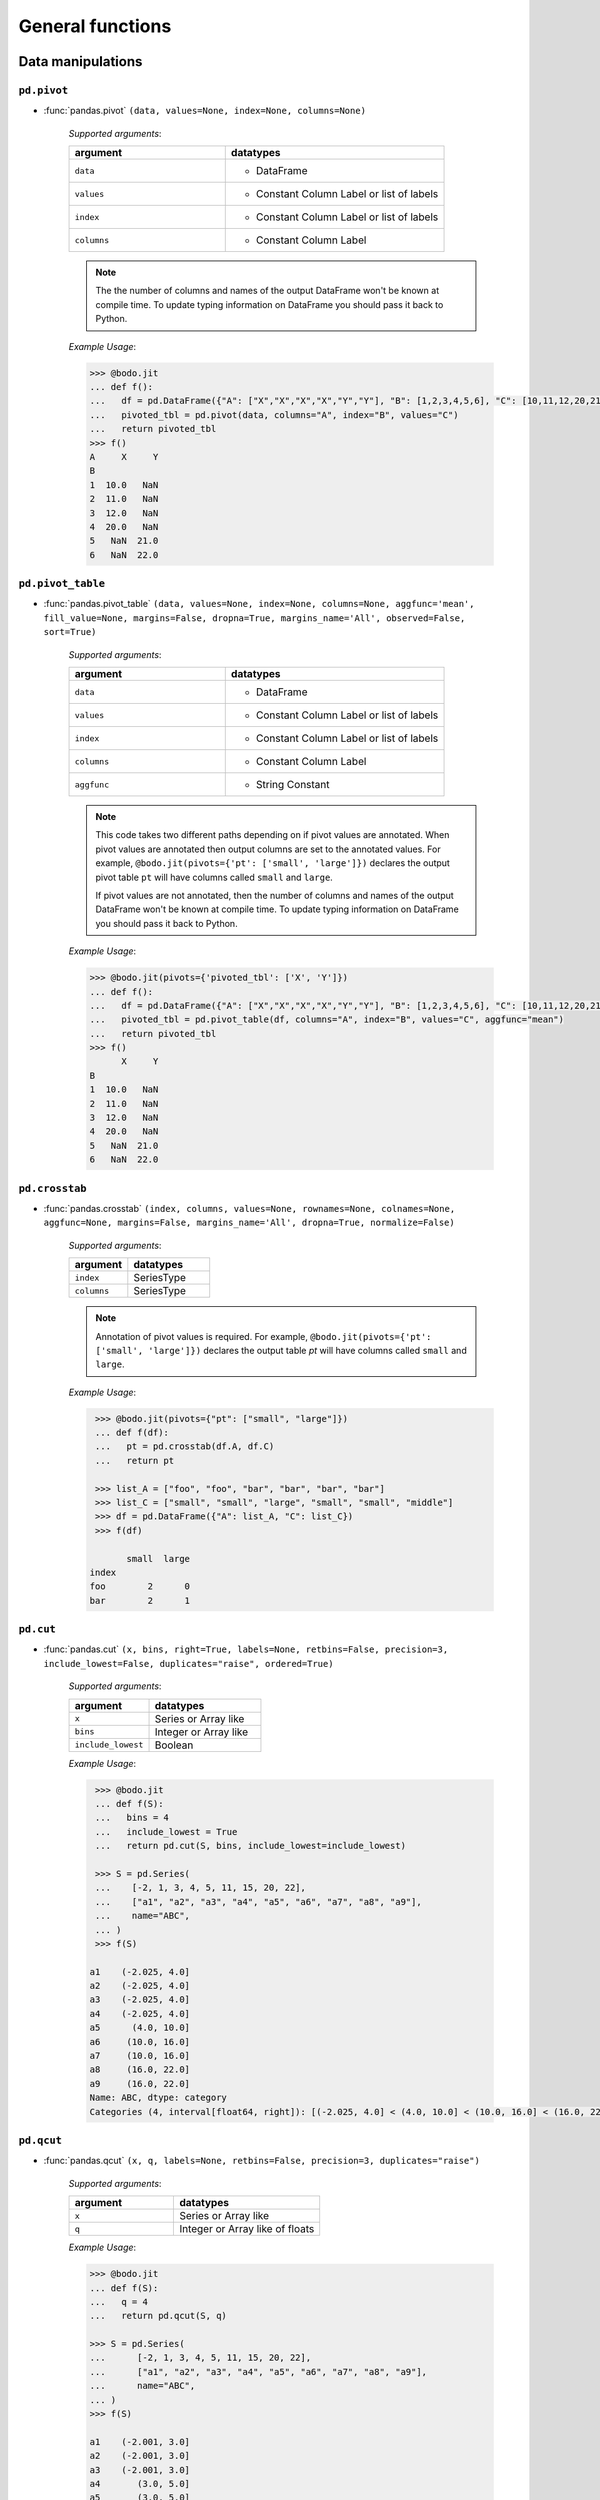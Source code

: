 
General functions
~~~~~~~~~~~~~~~~~

Data manipulations
******************

``pd.pivot``
^^^^^^^^^^^^


* :func:`pandas.pivot` ``(data, values=None, index=None, columns=None)``


    `Supported arguments`:

    .. list-table::
        :widths: 25 35
        :header-rows: 1

        * - argument
          - datatypes
        * - ``data``
          - - DataFrame
        * - ``values``
          - - Constant Column Label or list of labels
        * - ``index``
          - - Constant Column Label or list of labels
        * - ``columns``
          - - Constant Column Label


    .. note::
      The the number of columns and names of the output DataFrame won't be known
      at compile time. To update typing information on DataFrame you should pass it back to Python.


    `Example Usage`:

    .. code-block:: ipython3

        >>> @bodo.jit
        ... def f():
        ...   df = pd.DataFrame({"A": ["X","X","X","X","Y","Y"], "B": [1,2,3,4,5,6], "C": [10,11,12,20,21,22]})
        ...   pivoted_tbl = pd.pivot(data, columns="A", index="B", values="C")
        ...   return pivoted_tbl
        >>> f()
        A     X     Y
        B
        1  10.0   NaN
        2  11.0   NaN
        3  12.0   NaN
        4  20.0   NaN
        5   NaN  21.0
        6   NaN  22.0


``pd.pivot_table``
^^^^^^^^^^^^^^^^^^


* :func:`pandas.pivot_table` ``(data, values=None, index=None, columns=None, aggfunc='mean', fill_value=None, margins=False, dropna=True, margins_name='All', observed=False, sort=True)``


    `Supported arguments`:

    .. list-table::
        :widths: 25 35
        :header-rows: 1

        * - argument
          - datatypes
        * - ``data``
          - - DataFrame
        * - ``values``
          - - Constant Column Label or list of labels
        * - ``index``
          - - Constant Column Label or list of labels
        * - ``columns``
          - - Constant Column Label
        * - ``aggfunc``
          - - String Constant


    .. note::
      This code takes two different paths depending on if pivot values are annotated. When
      pivot values are annotated then output columns are set to the annotated values.
      For example, ``@bodo.jit(pivots={'pt': ['small', 'large']})``
      declares the output pivot table ``pt`` will have columns called ``small`` and ``large``.

      If pivot values are not annotated, then the number of columns and names of the output DataFrame won't be known
      at compile time. To update typing information on DataFrame you should pass it back to Python.


    `Example Usage`:

    .. code-block:: ipython3

        >>> @bodo.jit(pivots={'pivoted_tbl': ['X', 'Y']})
        ... def f():
        ...   df = pd.DataFrame({"A": ["X","X","X","X","Y","Y"], "B": [1,2,3,4,5,6], "C": [10,11,12,20,21,22]})
        ...   pivoted_tbl = pd.pivot_table(df, columns="A", index="B", values="C", aggfunc="mean")
        ...   return pivoted_tbl
        >>> f()
              X     Y
        B
        1  10.0   NaN
        2  11.0   NaN
        3  12.0   NaN
        4  20.0   NaN
        5   NaN  21.0
        6   NaN  22.0


``pd.crosstab``
^^^^^^^^^^^^^^^

* :func:`pandas.crosstab` ``(index, columns, values=None, rownames=None, colnames=None, aggfunc=None, margins=False, margins_name='All', dropna=True, normalize=False)``

    `Supported arguments`:

    .. list-table::
       :widths: 25 35
       :header-rows: 1

       * - argument
         - datatypes
       * - ``index``
         - SeriesType
       * - ``columns``
         - SeriesType

    .. note::

        Annotation of pivot values is required. For example,
        ``@bodo.jit(pivots={'pt': ['small', 'large']})`` declares
        the output table `pt` will have columns called ``small`` and ``large``.

    `Example Usage`:

    .. code-block:: ipython

         >>> @bodo.jit(pivots={"pt": ["small", "large"]})
         ... def f(df):
         ...   pt = pd.crosstab(df.A, df.C)
         ...   return pt

         >>> list_A = ["foo", "foo", "bar", "bar", "bar", "bar"]
         >>> list_C = ["small", "small", "large", "small", "small", "middle"]
         >>> df = pd.DataFrame({"A": list_A, "C": list_C})
         >>> f(df)

               small  large
        index
        foo        2      0
        bar        2      1


``pd.cut``
^^^^^^^^^^^^^^^

* :func:`pandas.cut` ``(x, bins, right=True, labels=None, retbins=False, precision=3, include_lowest=False, duplicates="raise", ordered=True)``

    `Supported arguments`:

    .. list-table::
       :widths: 25 35
       :header-rows: 1

       * - argument
         - datatypes
       * - ``x``
         - Series or Array like
       * - ``bins``
         - Integer or Array like
       * - ``include_lowest``
         - Boolean

    `Example Usage`:

    .. code-block:: ipython

         >>> @bodo.jit
         ... def f(S):
         ...   bins = 4
         ...   include_lowest = True
         ...   return pd.cut(S, bins, include_lowest=include_lowest)

         >>> S = pd.Series(
         ...    [-2, 1, 3, 4, 5, 11, 15, 20, 22],
         ...    ["a1", "a2", "a3", "a4", "a5", "a6", "a7", "a8", "a9"],
         ...    name="ABC",
         ... )
         >>> f(S)

        a1    (-2.025, 4.0]
        a2    (-2.025, 4.0]
        a3    (-2.025, 4.0]
        a4    (-2.025, 4.0]
        a5      (4.0, 10.0]
        a6     (10.0, 16.0]
        a7     (10.0, 16.0]
        a8     (16.0, 22.0]
        a9     (16.0, 22.0]
        Name: ABC, dtype: category
        Categories (4, interval[float64, right]): [(-2.025, 4.0] < (4.0, 10.0] < (10.0, 16.0] < (16.0, 22.0]]

``pd.qcut``
^^^^^^^^^^^^^^^

* :func:`pandas.qcut` ``(x, q, labels=None, retbins=False, precision=3, duplicates="raise")``

    `Supported arguments`:

    .. list-table::
       :widths: 25 35
       :header-rows: 1

       * - argument
         - datatypes
       * - ``x``
         - Series or Array like
       * - ``q``
         - Integer or Array like of floats

    `Example Usage`:

    .. code-block:: ipython

         >>> @bodo.jit
         ... def f(S):
         ...   q = 4
         ...   return pd.qcut(S, q)

         >>> S = pd.Series(
         ...      [-2, 1, 3, 4, 5, 11, 15, 20, 22],
         ...      ["a1", "a2", "a3", "a4", "a5", "a6", "a7", "a8", "a9"],
         ...      name="ABC",
         ... )
         >>> f(S)

         a1    (-2.001, 3.0]
         a2    (-2.001, 3.0]
         a3    (-2.001, 3.0]
         a4       (3.0, 5.0]
         a5       (3.0, 5.0]
         a6      (5.0, 15.0]
         a7      (5.0, 15.0]
         a8     (15.0, 22.0]
         a9     (15.0, 22.0]
         Name: ABC, dtype: category
         Categories (4, interval[float64, right]): [(-2.001, 3.0] < (3.0, 5.0] < (5.0, 15.0] < (15.0, 22.0]]


.. _pd_merge_fn:

``pd.merge``
^^^^^^^^^^^^^^^

* :func:`pandas.merge` ``(left, right, how="inner", on=None, left_on=None, right_on=None, left_index=False, right_index=False, sort=False, suffixes=("_x", "_y"), copy=True, indicator=False, validate=None, _bodo_na_equal=True)``

    `Supported arguments`:

    .. list-table::
       :widths: 25 25 35
       :header-rows: 1

       * - argument
         - datatypes
         - other requirements
       * - ``left``
         - DataFrame
         -
       * - ``right``
         - DataFrame
         -
       * - ``how``
         - String
         - - Must be one of ``"inner"``, ``"outer"``, ``"left"``, ``"right"``
           - **Must be constant at Compile Time**
       * - ``on``
         - Column Name, List of Column Names, or General Merge Condition String (see :ref:`merge_notes` below).
         - - **Must be constant at Compile Time**
       * - ``left_on``
         - Column Name or List of Column Names
         - - **Must be constant at Compile Time**
       * - ``right_on``
         - Column Name or List of Column Names
         - - **Must be constant at Compile Time**
       * - ``left_index``
         - Boolean
         - - **Must be constant at Compile Time**
       * - ``right_index``
         - Boolean
         - - **Must be constant at Compile Time**
       * - ``suffixes``
         - Tuple of Strings
         - - **Must be constant at Compile Time**
       * - ``indicator``
         - Boolean
         - - **Must be constant at Compile Time**
       * - ``_bodo_na_equal``
         - Boolean
         - - **Must be constant at Compile Time**
           - This argument is unique to Bodo and not available in Pandas. If False, Bodo won't consider NA/nan keys as equal, which differs from Pandas.

.. _merge_notes:

Merge Notes
""""""""""""

        * `Output Ordering`:

          The output dataframe is not sorted by default for better parallel performance
          (Pandas may preserve key order depending on `how`).
          One can use explicit sort if needed.

        * `General Merge Conditions`:

          Within Pandas, the merge criteria supported by `pd.merge` are limited to equality between 1
          or more pairs of keys. For some use cases, this is not sufficient and more generalized
          support is necessary. For example, with these limitations, a ``left outer join`` where
          ``df1.A == df2.B & df2.C < df1.A`` cannot be efficiently computed.

          Bodo supports these use cases by allowing users to pass general merge conditions to ``pd.merge``.
          We plan to contribute this feature to Pandas to ensure full compatibility of Bodo and Pandas code.

          General merge conditions are performed by providing the condition as a string via the ``on`` argument. Columns in the left table
          are referred to by `left.`{column name}`` and columns in the right table are referred to by `right.`{column name}``.

    To execute the above example, a user can call this example.

        .. code:: ipython3

            >>> @bodo.jit
            ... def general_merge(df1, df2):
            ...   return df1.merge(df2, on="left.`A` == right.`B` & right.`C` < left.`A`", how="left")

            >>> df1 = pd.DataFrame({"col": [2, 3, 5, 1, 2, 8], "A": [4, 6, 3, 9, 9, -1]})
            >>> df2 = pd.DataFrame({"B": [1, 2, 9, 3, 2], "C": [1, 7, 2, 6, 5]})
            >>> general_merge(df1, df2)

               col  A     B     C
            0    2  4  <NA>  <NA>
            1    3  6  <NA>  <NA>
            2    5  3  <NA>  <NA>
            3    1  9     9     2
            4    2  9     9     2
            5    8 -1  <NA>  <NA>


    These calls have a few additional requirements:

        * The condition must be constant string.
        * The condition must be of the form ``cond_1 & ... & cond_N`` where at least one ``cond_i``
          is a simple equality. This restriction will be removed in a future release.
        * The columns specified in these conditions are limited to certain column types.
          We currently support `boolean`, `integer`, `float`, `datetime64`, `timedelta64`, `datetime.date`,
          and `string` columns.

    `Example Usage`:

    .. code-block:: ipython

         >>> @bodo.jit
         ... def f(df1, df2):
         ...   return pd.merge(df1, df2, how="inner", on="key")

         >>> df1 = pd.DataFrame({"key": [2, 3, 5, 1, 2, 8], "A": np.array([4, 6, 3, 9, 9, -1], float)})
         >>> df2 = pd.DataFrame({"key": [1, 2, 9, 3, 2], "B": np.array([1, 7, 2, 6, 5], float)})
         >>> f(df1, df2)

            key    A    B
         0    2  4.0  7.0
         1    2  4.0  5.0
         2    3  6.0  6.0
         3    1  9.0  1.0
         4    2  9.0  7.0
         5    2  9.0  5.0


``pd.merge_asof``
^^^^^^^^^^^^^^^^^^

* :func:`pandas.merge_asof` ``(left, right, on=None, left_on=None, right_on=None, left_index=False, right_index=False, by=None, left_by=None, right_by=None, suffixes=("_x", "_y"), tolerance=None, allow_exact_matches=True, direction="backward")``

    `Supported arguments`:

    .. list-table::
       :widths: 25 25 35
       :header-rows: 1

       * - argument
         - datatypes
         - other requirements
       * - ``left``
         - DataFrame
         -
       * - ``right``
         - DataFrame
         -
       * - ``on``
         - Column Name, List of Column Names
         - - **Must be constant at Compile Time**
       * - ``left_on``
         - Column Name or List of Column Names
         - - **Must be constant at Compile Time**
       * - ``right_on``
         - Column Name or List of Column Names
         - - **Must be constant at Compile Time**
       * - ``left_index``
         - Boolean
         - - **Must be constant at Compile Time**
       * - ``right_index``
         - Boolean
         - - **Must be constant at Compile Time**
       * - ``suffixes``
         - Tuple of Strings
         - - **Must be constant at Compile Time**


    `Example Usage`:

    .. code-block:: ipython

         >>> @bodo.jit
         ... def f(df1, df2):
         ...   return pd.merge_asof(df1, df2, on="time")

         >>> df1 = pd.DataFrame(
         ...   {
         ...       "time": pd.DatetimeIndex(["2017-01-03", "2017-01-06", "2017-02-21"]),
         ...       "B": [4, 5, 6],
         ...   }
         ... )
         >>> df2 = pd.DataFrame(
         ...   {
         ...       "time": pd.DatetimeIndex(
         ...           ["2017-01-01", "2017-01-02", "2017-01-04", "2017-02-23", "2017-02-25"]
         ...       ),
         ...       "A": [2, 3, 7, 8, 9],
         ...   }
         ... )
         >>> f(df1, df2)

                 time  B  A
         0 2017-01-03  4  3
         1 2017-01-06  5  7
         2 2017-02-21  6  7

``pd.concat``
^^^^^^^^^^^^^^^

* :func:`pandas.concat` ``(objs, axis=0, join="outer", join_axes=None, ignore_index=False, keys=None, levels=None, names=None, verify_integrity=False, sort=None, copy=True)``

    `Supported arguments`:

    .. list-table::
       :widths: 25 25 35
       :header-rows: 1

       * - argument
         - datatypes
         - other requirements
       * - ``objs``
         - List or Tuple of DataFrames/Series
         -
       * - ``axis``
         - Integer with either 0 or 1
         - - **Must be constant at Compile Time**

       * - ``ignore_index``
         - Boolean
         - - **Must be constant at Compile Time**

    .. important:: Bodo currently concatenates local data chunks for distributed datasets, which does not preserve global order of concatenated objects in output.

    `Example Usage`:

    .. code-block:: ipython

         >>> @bodo.jit
         ... def f(df1, df2):
         ...     return pd.concat([df1, df2], axis=1)

         >>> df1 = pd.DataFrame({"A": [3, 2, 1, -4, 7]})
         >>> df2 = pd.DataFrame({"B": [3, 25, 1, -4, -24]})
         >>> f(df1, df2)

            A   B
         0  3   3
         1  2  25
         2  1   1
         3 -4  -4
         4  7 -24


``pd.get_dummies``
^^^^^^^^^^^^^^^^^^

* :func:`pandas.get_dummies` ``(data, prefix=None, prefix_sep="_", dummy_na=False, columns=None, sparse=False, drop_first=False, dtype=None)``

    `Supported arguments`:

    .. list-table::
       :widths: 25 25 30
       :header-rows: 1

       * - argument
         - datatypes
         - other requirements
       * - ``data``
         - Array or Series with Categorical dtypes
         - - **Categories must be known at compile time.**

    `Example Usage`:

    .. code-block:: ipython

         >>> @bodo.jit
         ... def f(S):
         ...     return pd.get_dummies(S)

         >>> S = pd.Series(["CC", "AA", "B", "D", "AA", None, "B", "CC"]).astype("category")
         >>> f(S)

            AA  B  CC  D
         0   0  0   1  0
         1   1  0   0  0
         2   0  1   0  0
         3   0  0   0  1
         4   1  0   0  0
         5   0  0   0  0
         6   0  1   0  0
         7   0  0   1  0

Top-level missing data
***********************


``pd.isna``
^^^^^^^^^^^^^^^

* :func:`pandas.isna` ``(obj)``

    `Supported arguments`:

    .. list-table::
       :widths: 25 25
       :header-rows: 1

       * - argument
         - datatypes
       * - ``obj``
         - DataFrame, Series, Index, Array, or Scalar

    `Example Usage`:

    .. code-block:: ipython

         >>> @bodo.jit
         ... def f(df):
         ...     return pd.isna(df)

         >>> df = pd.DataFrame(
         ...    {"A": ["AA", np.nan, "", "D", "GG"], "B": [1, 8, 4, -1, 2]},
         ...    [1.1, -2.1, 7.1, 0.1, 3.1],
         ... )
         >>> f(df)

                   A      B
          1.1  False  False
         -2.1   True  False
          7.1  False  False
          0.1  False  False
          3.1  False  False

``pd.isnull``
^^^^^^^^^^^^^^^

* :func:`pandas.isnull` ``(obj)``

    `Supported arguments`:

    .. list-table::
       :widths: 25 30
       :header-rows: 1

       * - argument
         - datatypes
       * - ``obj``
         - DataFrame, Series, Index, Array, or Scalar

    `Example Usage`:

    .. code-block:: ipython

         >>> @bodo.jit
         ... def f(df):
         ...     return pd.isnull(df)

         >>> df = pd.DataFrame(
         ...    {"A": ["AA", np.nan, "", "D", "GG"], "B": [1, 8, 4, -1, 2]},
         ...    [1.1, -2.1, 7.1, 0.1, 3.1],
         ... )
         >>> f(df)

                   A      B
          1.1  False  False
         -2.1   True  False
          7.1  False  False
          0.1  False  False
          3.1  False  False

``pd.notna``
^^^^^^^^^^^^^^^

* :func:`pandas.notna` ``(obj)``

    `Supported arguments`:

    .. list-table::
       :widths: 25 30
       :header-rows: 1

       * - argument
         - datatypes
       * - ``obj``
         - DataFrame, Series, Index, Array, or Scalar

    `Example Usage`:

    .. code-block:: ipython

         >>> @bodo.jit
         ... def f(df):
         ...     return pd.notna(df)

         >>> df = pd.DataFrame(
         ...    {"A": ["AA", np.nan, "", "D", "GG"], "B": [1, 8, 4, -1, 2]},
         ...    [1.1, -2.1, 7.1, 0.1, 3.1],
         ... )
         >>> f(df)

                   A     B
          1.1   True  True
         -2.1  False  True
          7.1   True  True
          0.1   True  True
          3.1   True  True

``pd.notnull``
^^^^^^^^^^^^^^^

* :func:`pandas.notnull` ``(obj)``

    `Supported arguments`:

    .. list-table::
       :widths: 25 30
       :header-rows: 1

       * - argument
         - datatypes
       * - ``obj``
         - DataFrame, Series, Index, Array, or Scalar

    `Example Usage`:

    .. code-block:: ipython

         >>> @bodo.jit
         ... def f(df):
         ...     return pd.notnull(df)

         >>> df = pd.DataFrame(
         ...    {"A": ["AA", np.nan, "", "D", "GG"], "B": [1, 8, 4, -1, 2]},
         ...    [1.1, -2.1, 7.1, 0.1, 3.1],
         ... )
         >>> f(df)

                   A     B
          1.1   True  True
         -2.1  False  True
          7.1   True  True
          0.1   True  True
          3.1   True  True


Top-level conversions
*********************

``pd.to_numeric``
^^^^^^^^^^^^^^^^^^

* :func:`pandas.to_numeric` ``(arg, errors="raise", downcast=None)``

    `Supported arguments`:

    .. list-table::
       :widths: 25 25 35
       :header-rows: 1

       * - argument
         - datatypes
         - other requirements
       * - ``arg``
         - Series or Array
         -
       * - ``downcast``
         - String and one of (``'integer'``, ``'signed'``, ``'unsigned'``, ``'float'``)
         - - **Must be constant at Compile Time**

    .. note::

        * Output type is float64 by default
        * Unlike Pandas, Bodo does not dynamically determine output type,
          and does not downcast to the smallest numerical type.
        * ``downcast`` parameter should be used for type annotation of output.

    `Example Usage`:

    .. code-block:: ipython

         >>> @bodo.jit
         ... def f(S):
         ...     return pd.to_numeric(S, errors="coerce", downcast="integer")

         >>> S = pd.Series(["1", "3", "12", "4", None, "-555"])
         >>> f(S)

         0       1
         1       3
         2      12
         3       4
         4    <NA>
         5    -555
         dtype: Int64

Top-level dealing with datetime and timedelta like
**************************************************

``pd.to_datetime``
^^^^^^^^^^^^^^^^^^^

* :func:`pandas.to_datetime` ``(arg, errors='raise', dayfirst=False, yearfirst=False, utc=None, format=None, exact=True, unit=None, infer_datetime_format=False, origin='unix', cache=True)``

    `Supported arguments`:

    .. list-table::
       :widths: 25 25 35
       :header-rows: 1

       * - argument
         - datatypes
         - other requirements
       * - ``arg``
         - Series, Array or scalar of integers or strings
         -
       * - ``errors``
         - String and one of ('ignore', 'raise', 'coerce')
         -
       * - ``dayfirst``
         - Boolean
         -
       * - ``yearfirst``
         - Boolean
         -
       * - ``utc``
         - Boolean
         -
       * - ``format``
         - String matching Pandas `strftime/strptime <https://docs.python.org/3/library/datetime.html#strftime-and-strptime-behavior>`_
         -
       * - ``exact``
         - Boolean
         -
       * - ``unit``
         - String
         - - Must be a `valid Pandas timedelta unit <https://pandas.pydata.org/pandas-docs/stable/user_guide/timeseries.html#timeseries-offset-aliases>`_
       * - ``infer_datetime_format``
         - Boolean
         -
       * - ``origin``
         - Scalar string or timestamp value
         -
       * - ``cache``
         - Boolean
         -

    .. note::

        * The function is not optimized.
        * Bodo doesn't support Timezone-Aware datetime values

    `Example Usage`:

    .. code-block:: ipython

         >>> @bodo.jit
         ... def f(val):
         ...     return pd.to_datetime(val, format="%Y-%d-%m")

         >>> val = "2016-01-06"
         >>> f(val)

         Timestamp('2016-06-01 00:00:00')


``pd.to_timedelta``
^^^^^^^^^^^^^^^^^^^^

* :func:`pandas.to_timedelta` ``(arg, unit=None, errors='raise')``

    `Supported arguments`:

    .. list-table::
       :widths: 25 25 35
       :header-rows: 1

       * - argument
         - datatypes
         - other requirements
       * - ``arg``
         - Series, Array or scalar of integers or strings
         -
       * - ``unit``
         - String
         - - Must be a `valid Pandas timedelta unit <https://pandas.pydata.org/pandas-docs/stable/user_guide/timeseries.html#timeseries-offset-aliases>`_

    .. note:: Passing string data as ``arg`` is not optimized.

    `Example Usage`:

    .. code-block:: ipython

         >>> @bodo.jit
         ... def f(S):
         ...     return pd.to_timedelta(S, unit="D")

         >>> S = pd.Series([1.0, 2.2, np.nan, 4.2], [3, 1, 0, -2], name="AA")
         >>> f(val)

          3   1 days 00:00:00
          1   2 days 04:48:00
          0               NaT
         -2   4 days 04:48:00
         Name: AA, dtype: timedelta64[ns]


``pd.date_range``
^^^^^^^^^^^^^^^^^^

* :func:`pandas.date_range` ``(start=None, end=None, periods=None, freq=None, tz=None, normalize=False, name=None, closed=None, **kwargs)``

    `Supported arguments`:

    .. list-table::
       :widths: 25 25 35
       :header-rows: 1

       * - argument
         - datatypes
         - other requirements
       * - ``start``
         - String or Timestamp
         -
       * - ``end``
         - String or Timestamp
         -
       * - ``periods``
         - Integer
         -
       * - ``freq``
         - String
         - - Must be a `valid Pandas frequency <https://pandas.pydata.org/pandas-docs/stable/user_guide/timeseries.html#timeseries-offset-aliases>`_
       * - ``name``
         - String
         -
       * - ``closed``
         - String and one of (``'left'``, ``'right'``)
         -

    .. note::

        * Exactly three of ``start``, ``end``, ``periods``, and ``freq`` must
          be provided.
        * Bodo **Does Not** support ``kwargs``, even for compatibility.
        * This function is not parallelized yet.

    `Example Usage`:

    .. code-block:: ipython

           >>> @bodo.jit
           ... def f():
           ...     return pd.date_range(start="2018-04-24", end="2018-04-27", periods=3)

           >>> f()

           DatetimeIndex(['2018-04-24 00:00:00', '2018-04-25 12:00:00',
                          '2018-04-27 00:00:00'],
                         dtype='datetime64[ns]', freq=None)


``pd.timedelta_range``
^^^^^^^^^^^^^^^^^^^^^^^

* :func:`pandas.timedelta_range` ``(start=None, end=None, periods=None, freq=None, name=None, closed=None)``

    `Supported arguments`:

    .. list-table::
       :widths: 25 25 35
       :header-rows: 1

       * - argument
         - datatypes
         - other requirements
       * - ``start``
         - String or Timedelta
         -
       * - ``end``
         - String or Timedelta
         -
       * - ``periods``
         - Integer
         -
       * - ``freq``
         - String
         - - Must be a `valid Pandas frequency <https://pandas.pydata.org/pandas-docs/stable/user_guide/timeseries.html#timeseries-offset-aliases>`_
       * - ``name``
         - String
         -
       * - ``closed``
         - String and one of ('left', 'right')
         -

    .. note::

        * Exactly three of ``start``, ``end``, ``periods``, and ``freq`` must
          be provided.
        * This function is not parallelized yet.

    `Example Usage`:

    .. code-block:: ipython

         >>> @bodo.jit
         ... def f():
         ...     return pd.timedelta_range(start="1 day", end="11 days 1 hour", periods=3)

         >>> f()

         TimedeltaIndex(['1 days 00:00:00', '6 days 00:30:00', '11 days 01:00:00'], dtype='timedelta64[ns]', freq=None)

